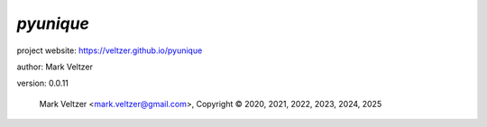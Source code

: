 ==========
*pyunique*
==========

.. image:: https://img.shields.io/pypi/v/pyunique

.. image:: https://img.shields.io/github/license/veltzer/pyunique

.. image:: https://img.shields.io/badge/code%20style-black-000000.svg

project website: https://veltzer.github.io/pyunique

author: Mark Veltzer

version: 0.0.11

	Mark Veltzer <mark.veltzer@gmail.com>, Copyright © 2020, 2021, 2022, 2023, 2024, 2025
